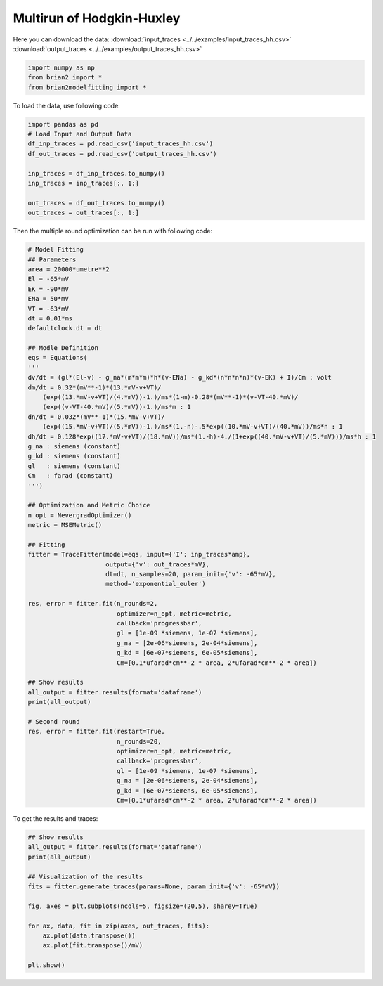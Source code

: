 Multirun of Hodgkin-Huxley
==========================

Here you can download the data:
:download:`input_traces <../../examples/input_traces_hh.csv>`
:download:`output_traces <../../examples/output_traces_hh.csv>`

.. code:: python

  import numpy as np
  from brian2 import *
  from brian2modelfitting import *


To load the data, use following code:

.. code:: python

  import pandas as pd
  # Load Input and Output Data
  df_inp_traces = pd.read_csv('input_traces_hh.csv')
  df_out_traces = pd.read_csv('output_traces_hh.csv')

  inp_traces = df_inp_traces.to_numpy()
  inp_traces = inp_traces[:, 1:]

  out_traces = df_out_traces.to_numpy()
  out_traces = out_traces[:, 1:]

Then the multiple round optimization can be run with following code:

.. code:: python

  # Model Fitting
  ## Parameters
  area = 20000*umetre**2
  El = -65*mV
  EK = -90*mV
  ENa = 50*mV
  VT = -63*mV
  dt = 0.01*ms
  defaultclock.dt = dt

  ## Modle Definition
  eqs = Equations(
  '''
  dv/dt = (gl*(El-v) - g_na*(m*m*m)*h*(v-ENa) - g_kd*(n*n*n*n)*(v-EK) + I)/Cm : volt
  dm/dt = 0.32*(mV**-1)*(13.*mV-v+VT)/
      (exp((13.*mV-v+VT)/(4.*mV))-1.)/ms*(1-m)-0.28*(mV**-1)*(v-VT-40.*mV)/
      (exp((v-VT-40.*mV)/(5.*mV))-1.)/ms*m : 1
  dn/dt = 0.032*(mV**-1)*(15.*mV-v+VT)/
      (exp((15.*mV-v+VT)/(5.*mV))-1.)/ms*(1.-n)-.5*exp((10.*mV-v+VT)/(40.*mV))/ms*n : 1
  dh/dt = 0.128*exp((17.*mV-v+VT)/(18.*mV))/ms*(1.-h)-4./(1+exp((40.*mV-v+VT)/(5.*mV)))/ms*h : 1
  g_na : siemens (constant)
  g_kd : siemens (constant)
  gl   : siemens (constant)
  Cm   : farad (constant)
  ''')

  ## Optimization and Metric Choice
  n_opt = NevergradOptimizer()
  metric = MSEMetric()

  ## Fitting
  fitter = TraceFitter(model=eqs, input={'I': inp_traces*amp},
                       output={'v': out_traces*mV},
                       dt=dt, n_samples=20, param_init={'v': -65*mV},
                       method='exponential_euler')

  res, error = fitter.fit(n_rounds=2,
                          optimizer=n_opt, metric=metric,
                          callback='progressbar',
                          gl = [1e-09 *siemens, 1e-07 *siemens],
                          g_na = [2e-06*siemens, 2e-04*siemens],
                          g_kd = [6e-07*siemens, 6e-05*siemens],
                          Cm=[0.1*ufarad*cm**-2 * area, 2*ufarad*cm**-2 * area])

  ## Show results
  all_output = fitter.results(format='dataframe')
  print(all_output)

  # Second round
  res, error = fitter.fit(restart=True,
                          n_rounds=20,
                          optimizer=n_opt, metric=metric,
                          callback='progressbar',
                          gl = [1e-09 *siemens, 1e-07 *siemens],
                          g_na = [2e-06*siemens, 2e-04*siemens],
                          g_kd = [6e-07*siemens, 6e-05*siemens],
                          Cm=[0.1*ufarad*cm**-2 * area, 2*ufarad*cm**-2 * area])


To get the results and traces:

.. code:: python

  ## Show results
  all_output = fitter.results(format='dataframe')
  print(all_output)

  ## Visualization of the results
  fits = fitter.generate_traces(params=None, param_init={'v': -65*mV})

  fig, axes = plt.subplots(ncols=5, figsize=(20,5), sharey=True)

  for ax, data, fit in zip(axes, out_traces, fits):
      ax.plot(data.transpose())
      ax.plot(fit.transpose()/mV)

  plt.show()
